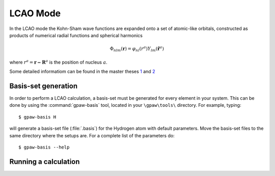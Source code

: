 .. _lcao:

.. default-role:: math


=========
LCAO Mode
=========

.. highlight:: bash

In the LCAO mode the Kohn-Sham wave functions are expanded onto a set
of atomic-like orbitals, constructed as products of numerical radial
functions and spherical harmonics

.. math::

  \Phi_{nlm}(\mathbf{r}) = \varphi_{nl}(r^a) Y_{lm}(\hat{\mathbf{r}}^a)

where `r^a = \mathbf{r-R}^a` is the position of nucleus `a`.  

Some detailed informatiom can be found in the master theses `1`_ and `2`_   

.. _1: ../_static/askhl_master.pdf
.. _2: ../_static/marco_master.pdf

Basis-set generation
--------------------

In order to perform a LCAO calculation, a basis-set must be generated
for every element in your system. This can be done by using the
:command:`gpaw-basis` tool, located in your ``\gpaw\tools\``
directory. For example, typing::

  $ gpaw-basis H

will generate a basis-set file (:file:`.basis`) for the Hydrogen atom with
default parameters. Move the basis-set files to the same directory
where the setups are. For a complete list of the parameters do::

  $ gpaw-basis --help


Running a calculation
---------------------


